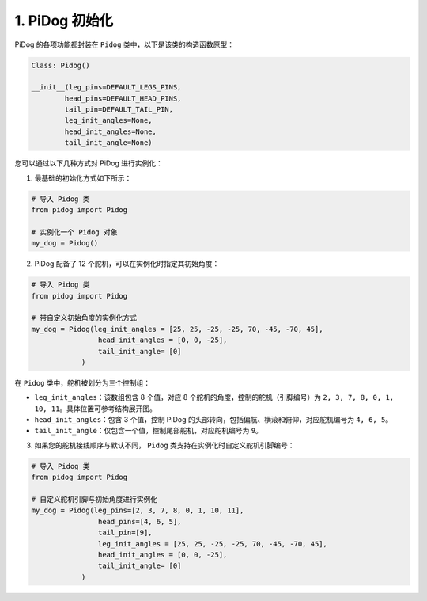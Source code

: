 
1. PiDog 初始化
============================

PiDog 的各项功能都封装在 ``Pidog`` 类中，以下是该类的构造函数原型：

.. code-block:: python

    Class: Pidog()

    __init__(leg_pins=DEFAULT_LEGS_PINS, 
            head_pins=DEFAULT_HEAD_PINS,
            tail_pin=DEFAULT_TAIL_PIN,
            leg_init_angles=None,
            head_init_angles=None,
            tail_init_angle=None)


您可以通过以下几种方式对 PiDog 进行实例化：

1. 最基础的初始化方式如下所示：

.. code-block:: python

    # 导入 Pidog 类
    from pidog import Pidog

    # 实例化一个 Pidog 对象
    my_dog = Pidog()

2. PiDog 配备了 12 个舵机，可以在实例化时指定其初始角度：

.. code-block:: python

    # 导入 Pidog 类
    from pidog import Pidog

    # 带自定义初始角度的实例化方式
    my_dog = Pidog(leg_init_angles = [25, 25, -25, -25, 70, -45, -70, 45],
                    head_init_angles = [0, 0, -25],
                    tail_init_angle= [0]
                )

在 ``Pidog`` 类中，舵机被划分为三个控制组：

* ``leg_init_angles``：该数组包含 8 个值，对应 8 个舵机的角度，控制的舵机（引脚编号）为 ``2, 3, 7, 8, 0, 1, 10, 11``。具体位置可参考结构展开图。

* ``head_init_angles``：包含 3 个值，控制 PiDog 的头部转向，包括偏航、横滚和俯仰，对应舵机编号为 ``4, 6, 5``。

* ``tail_init_angle``：仅包含一个值，控制尾部舵机，对应舵机编号为 ``9``。


3. 如果您的舵机接线顺序与默认不同， ``Pidog`` 类支持在实例化时自定义舵机引脚编号：

.. code-block:: python

    # 导入 Pidog 类
    from pidog import Pidog

    # 自定义舵机引脚与初始角度进行实例化
    my_dog = Pidog(leg_pins=[2, 3, 7, 8, 0, 1, 10, 11], 
                    head_pins=[4, 6, 5],
                    tail_pin=[9],
                    leg_init_angles = [25, 25, -25, -25, 70, -45, -70, 45],
                    head_init_angles = [0, 0, -25],
                    tail_init_angle= [0]
                )